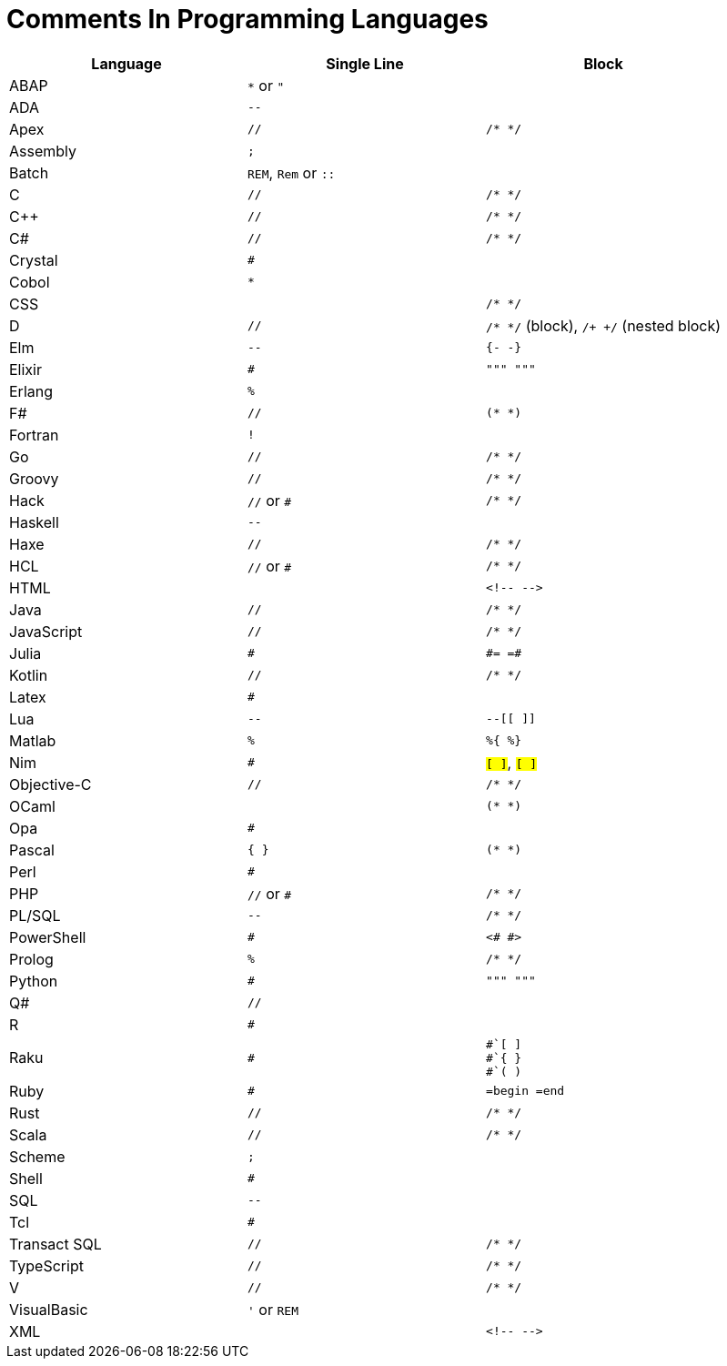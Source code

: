 // SPDX-License-Identifier: MIT
= Comments In Programming Languages

|===
|Language |Single Line |Block

|ABAP
|`*` or `"`
|

|ADA
|`--`
|

|Apex
|`//`
|`/* */`

|Assembly
|`;`
|

|Batch
|`REM`, `Rem` or `::`
|

|C
|`//`
|`/* */`

|C++
|`//`
|`/* */`

|C#
|`//`
|`/* */`

|Crystal
|`#`
|

|Cobol
|`*`
|

|CSS
|
|`/* */`

|D
|`//`
|`/* */` (block), `/+ +/` (nested block)

|Elm
|`--`
|`{- -}`

|Elixir
|`#`
|`""" """`

|Erlang
|`%`
|

|F#
|`//`
|`(* *)`

|Fortran
|`!`
|

|Go
|`//`
|`/* */`

|Groovy
|`//`
|`/* */`

|Hack
|`//` or `#`
|`/* */`

|Haskell
|`--`
|

|Haxe
|`//`
|`/* */`

|HCL
|`//` or `#`
|`/* */`

|HTML
|
a|
----
<!-- -->
----

|Java
|`//`
|`/* */`

|JavaScript
|`//`
|`/* */`

|Julia
|`#`
a|
----
#= =#
----

|Kotlin
|`//`
|`/* */`

|Latex
|`#`
|

|Lua
|`--`
|`--[[ ]]`

|Matlab
|`%`
|`%{ %}`

|Nim
|`#`
|`#[ ]#`, `##[ ]##`

|Objective-C
|`//`
|`/* */`

|OCaml
|
|`(* *)`

|Opa
|`#`
|

|Pascal
|`{ }`
|`(* *)`

|Perl
|`#`
|

|PHP
|`//` or `#`
|`/* */`

|PL/SQL
|`--`
|`/* */`

|PowerShell
|`#`
|`<# #>`

|Prolog
|`%`
|`/* */`

|Python
|`#`
|`""" """`

|Q#
|`//`
|

|R
|`#`
|

|Raku
|`#`
a|
----
#`[ ]
#`{ }
#`( )
----

|Ruby
|`#`
|`=begin =end`

|Rust
|`//`
|`/* */`

|Scala
|`//`
|`/* */`

|Scheme
|`;`
|

|Shell
|`#`
|

|SQL
|`--`
|

|Tcl
|`#`
|

|Transact SQL
|`//`
|`/* */`

|TypeScript
|`//`
|`/* */`

|V
|`//`
|`/* */`

|VisualBasic
|`'` or `REM`
|

|XML
|
a|
----
<!-- -->
----
|===
